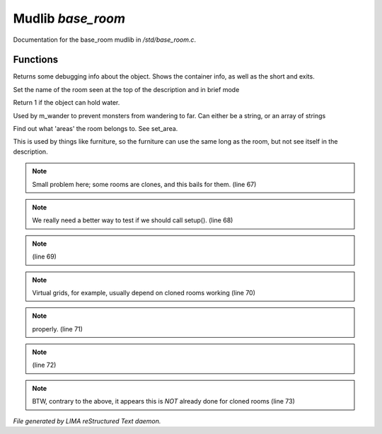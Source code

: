 *******************
Mudlib *base_room*
*******************

Documentation for the base_room mudlib in */std/base_room.c*.

Functions
=========



.. c:function:: string stat_me()

Returns some debugging info about the object.  Shows the container info,
as well as the short and exits.



.. c:function:: void set_brief(string str)

Set the name of the room seen at the top of the description and in brief mode



.. c:function:: int can_hold_water()

Return 1 if the object can hold water.



.. c:function:: void set_area(string *names...)

Used by m_wander to prevent monsters from wandering to far.
Can either be a string, or an array of strings



.. c:function:: string *query_area()

Find out what 'areas' the room belongs to.  See set_area.



.. c:function:: string long_without_object(object o)

This is used by things like furniture, so the furniture can use the
same long as the room, but not see itself in the description.

.. note:: Small problem here; some rooms are clones, and this bails for them. (line 67)
.. note:: We really need a better way to test if we should call setup(). (line 68)
.. note::  (line 69)
.. note:: Virtual grids, for example, usually depend on cloned rooms working (line 70)
.. note:: properly. (line 71)
.. note::  (line 72)
.. note:: BTW, contrary to the above, it appears this is *NOT* already done for cloned rooms (line 73)

*File generated by LIMA reStructured Text daemon.*
